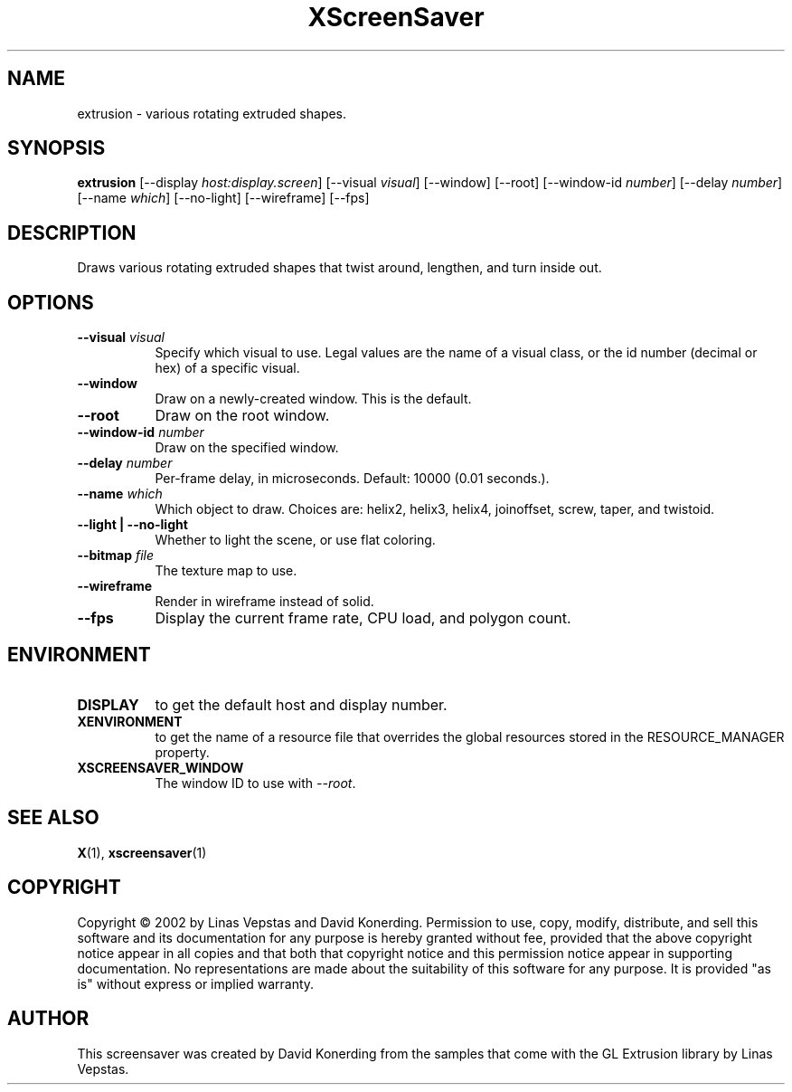 .TH XScreenSaver 1 "" "X Version 11"
.SH NAME
extrusion \- various rotating extruded shapes.
.SH SYNOPSIS
.B extrusion
[\-\-display \fIhost:display.screen\fP]
[\-\-visual \fIvisual\fP]
[\-\-window]
[\-\-root]
[\-\-window\-id \fInumber\fP]
[\-\-delay \fInumber\fP]
[\-\-name \fIwhich\fP]
[\-\-no-light]
[\-\-wireframe]
[\-\-fps]
.SH DESCRIPTION
Draws various rotating extruded shapes that twist around, lengthen, and
turn inside out.
.SH OPTIONS
.TP 8
.B \-\-visual \fIvisual\fP
Specify which visual to use.  Legal values are the name of a visual class,
or the id number (decimal or hex) of a specific visual.
.TP 8
.B \-\-window
Draw on a newly-created window.  This is the default.
.TP 8
.B \-\-root
Draw on the root window.
.TP 8
.B \-\-window\-id \fInumber\fP
Draw on the specified window.
.TP 8
.B \-\-delay \fInumber\fP
Per-frame delay, in microseconds.  Default: 10000 (0.01 seconds.).
.TP 8
.B \-\-name \fIwhich\fP
Which object to draw.  Choices are: helix2, helix3, helix4, joinoffset,
screw, taper, and twistoid.
.TP 8
.B \-\-light | \-\-no-light
Whether to light the scene, or use flat coloring.
.TP 8
.B \-\-bitmap \fIfile\fP
The texture map to use.
.TP 8
.B \-\-wireframe
Render in wireframe instead of solid.
.TP 8
.B \-\-fps
Display the current frame rate, CPU load, and polygon count.
.SH ENVIRONMENT
.PP
.TP 8
.B DISPLAY
to get the default host and display number.
.TP 8
.B XENVIRONMENT
to get the name of a resource file that overrides the global resources
stored in the RESOURCE_MANAGER property.
.TP 8
.B XSCREENSAVER_WINDOW
The window ID to use with \fI\-\-root\fP.
.SH SEE ALSO
.BR X (1),
.BR xscreensaver (1)
.SH COPYRIGHT
Copyright \(co 2002 by Linas Vepstas and David Konerding.  Permission
to use, copy, modify, distribute, and sell this software and its
documentation for any purpose is hereby granted without fee, provided
that the above copyright notice appear in all copies and that both that
copyright notice and this permission notice appear in supporting
documentation.  No representations are made about the suitability of
this software for any purpose.  It is provided "as is" without express
or implied warranty.
.SH AUTHOR
This screensaver was created by David Konerding from the samples that
come with the GL Extrusion library by Linas Vepstas.
